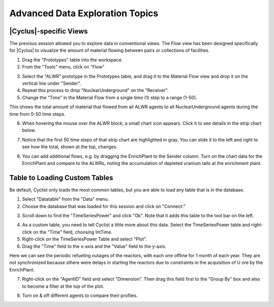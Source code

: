Advanced Data Exploration Topics
=================================

|Cyclus|-specific Views
-------------------------

The previous session allowed you to explore data in conventional views.  The
Flow view has been designed specifically for |Cyclus| to visualize the amount
of material flowing between pairs or collections of facilities.

1. Drag the "Prototypes" table into the workspace.
2. From the "Tools" menu, click on "Flow"

.. image:: flow-01-01.png
    :align: center
    :alt: Setting up for a flow view

3. Select the "ALWR" prototype in the Prototypes table, and drag it to the
   Material Flow view and drop it on the vertical line under "Sender".
4. Repeat this process to drop "NuclearUnderground" on the "Receiver".
5. Change the "Time" in the Material Flow from a single time (1) step to a
   range (1-50).

.. image:: flow-01-02.png
    :align: center
    :alt: First flow in a flow view.

This shows the total amount of material that flowed from all ALWR agents to
all NuclearUnderground agents during the time from 0-50 time steps.

6. When hovering the mouse over the ALWR block, a small chart icon appears.
   Click it to see details in the strip chart below.  

.. image:: flow-01-03.png
    :align: center
    :alt: Adding the strip chart in a flow iew

7. Notice that the first 50 time steps of that strip chart are highlighted in
   gray. You can slide it to the left and right to see how the total, shown at
   the top, changes.

.. image:: flow-01-04-annotated.png
    :align: center
    :alt: Moving window in a flow view

8. You can add additional flows, e.g. by dragging the EnrichPlant to the
   Sender column.  Turn on the chart data for the EnrichPlant and compare to
   the ALWRs, noting the accumulation of depleted uranium tails at the
   enrichment plant.

.. image:: flow-01-05.png
    :align: center
    :alt: Two flows in a flow view

Table to Loading Custom Tables
------------------------

Be default, Cyclist only loads the most common tables, but you are able to
load any table that is in the database.

1. Select "Datatable" from the "Data" menu.
2. Choose the database that was loaded for this session and click on "Connect:"

.. image:: timeseries-01.png
    :align: center
    :alt: Adding a new datatable

3. Scroll down to find the "TimeSeriesPower" and click "Ok".  Note that it
   adds this table to the tool bar on the left.

.. image:: timeseries-02.png
    :align: center
    :alt: A new datatable has been added.

4. As a custom table, you need to tell Cyclist a little more about this
   data. Select the TimeSeriesPower table and right-click on the "Time" field,
   choosing IntTime.

5. Right-click on the TimeSeriesPower Table and select "Plot".

6. Drag the "Time" field to the x-axis and the "Value" field to the y-axis.

.. image:: timeseries-03.png
    :align: center
    :alt: A plot of reactor power vs time.

Here we can see the periodic refueling outages of the reactors, with each one
offline for 1 month of each year.  They are not synchronized because sthere
were delays in starting the reactors due to constraints in the acquisition of
U ore by the EnrichPlant.

7. Right-click on the "AgentID" field and select "Dimension".  Then drag this
   field first to the "Group By" box and also to become a filter at the top of
   the plot.

.. image:: timeseries-04-annotated.png
    :align: center
    :alt: Power curves for each reactor

8. Turn on & off different agents to compare their profiles.





